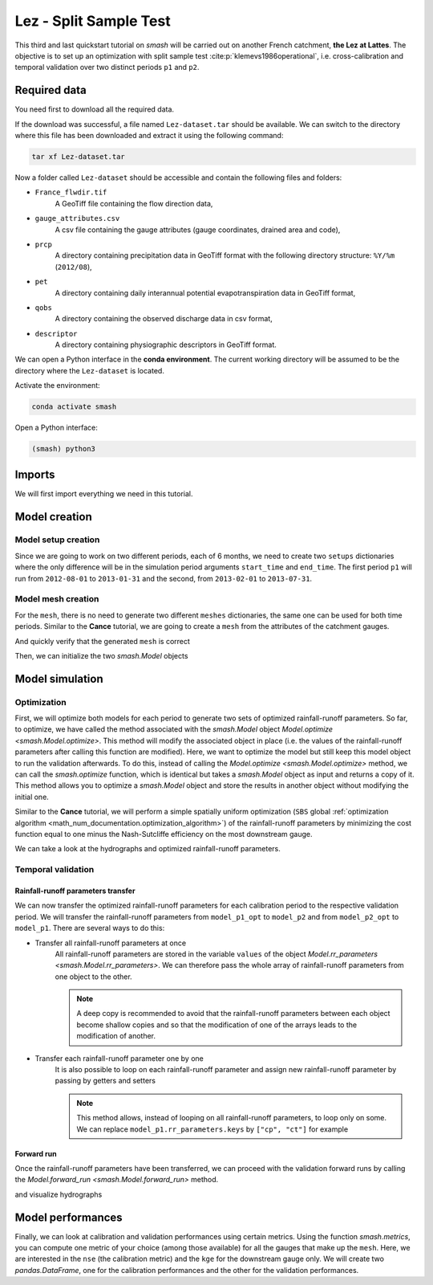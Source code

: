 .. _user_guide.quickstart.lez_split_sample_test:

=======================
Lez - Split Sample Test
=======================

This third and last quickstart tutorial on `smash` will be carried out on another French catchment, **the Lez at Lattes**. The objective is to 
set up an optimization with split sample test :cite:p:`klemevs1986operational`, i.e. cross-calibration and temporal validation over two distinct periods ``p1`` and ``p2``.

.. image:: ../../_static/lez.png
    :width: 400
    :align: center

Required data
-------------

You need first to download all the required data.

.. button-link:: https://smash.recover.inrae.fr/dataset/Lez-dataset.tar
    :color: primary
    :shadow:
    :align: center

    **Download**

If the download was successful, a file named ``Lez-dataset.tar`` should be available. We can switch to the directory where this file has been 
downloaded and extract it using the following command:

.. code-block:: shell

    tar xf Lez-dataset.tar

Now a folder called ``Lez-dataset`` should be accessible and contain the following files and folders:

- ``France_flwdir.tif``
    A GeoTiff file containing the flow direction data,
- ``gauge_attributes.csv``
    A csv file containing the gauge attributes (gauge coordinates, drained area and code),
- ``prcp``
    A directory containing precipitation data in GeoTiff format with the following directory structure: ``%Y/%m`` 
    (``2012/08``),
- ``pet``
    A directory containing daily interannual potential evapotranspiration data in GeoTiff format,
- ``qobs``
    A directory containing the observed discharge data in csv format,
- ``descriptor``
    A directory containing physiographic descriptors in GeoTiff format.

We can open a Python interface in the **conda environment**. The current working directory will be assumed to be the directory where 
the ``Lez-dataset`` is located.

Activate the environment:

.. code-block:: shell

    conda activate smash

Open a Python interface:

.. code-block:: shell

    (smash) python3

.. ipython:: python
    :suppress:

    import os
    os.system("python3 gen_dataset.py -d Lez")

Imports
-------

We will first import everything we need in this tutorial.

.. ipython:: python

    import smash
    import numpy as np
    import pandas as pd
    import matplotlib.pyplot as plt

Model creation
--------------

Model setup creation
********************

Since we are going to work on two different periods, each of 6 months, we need to create two ``setups`` dictionaries where the only difference 
will be in the simulation period arguments ``start_time`` and ``end_time``. The first period ``p1`` will run from ``2012-08-01`` to
``2013-01-31`` and the second, from ``2013-02-01`` to ``2013-07-31``.

.. ipython:: python

    setup_p1 = {
        "start_time": "2012-08-01",
        "end_time": "2013-01-31",
        "dt": 86_400, # daily time step
        "hydrological_module": "gr4", 
        "routing_module": "lr",
        "read_prcp": True, 
        "prcp_directory": "./Lez-dataset/prcp", 
        "read_pet": True,  
        "pet_directory": "./Lez-dataset/pet",
        "read_qobs": True,
        "qobs_directory": "./Lez-dataset/qobs"
    }

    setup_p2 = {
        "start_time": "2013-02-01",
        "end_time": "2013-07-31",
        "dt": 86_400, # daily time step
        "hydrological_module": "gr4", 
        "routing_module": "lr",
        "read_prcp": True, 
        "prcp_directory": "./Lez-dataset/prcp", 
        "read_pet": True,  
        "pet_directory": "./Lez-dataset/pet",
        "read_qobs": True,
        "qobs_directory": "./Lez-dataset/qobs" 
    }

Model mesh creation
*******************

For the ``mesh``, there is no need to generate two different ``meshes`` dictionaries, the same one can be used for both time periods. Similar to the 
**Cance** tutorial, we are going to create a ``mesh`` from the attributes of the catchment gauges.

.. ipython:: python

    gauge_attributes = pd.read_csv("./Lez-dataset/gauge_attributes.csv")

    mesh = smash.factory.generate_mesh(
        flwdir_path="./Lez-dataset/France_flwdir.tif",
        x=list(gauge_attributes["x"]),
        y=list(gauge_attributes["y"]),
        area=list(gauge_attributes["area"] * 1e6), # Convert km² to m²
        code=list(gauge_attributes["code"]),
    )

And quickly verify that the generated ``mesh`` is correct

.. ipython:: python

    plt.imshow(mesh["flwdst"]);
    plt.colorbar(label="Flow distance (m)");
    @savefig user_guide.quickstart.lez_split_sample_test.flwdst.png
    plt.title("Lez - Flow distance");

.. ipython:: python

    plt.imshow(mesh["flwacc"]);
    plt.colorbar(label="Flow accumulation (m²)");
    @savefig user_guide.quickstart.lez_split_sample_test.flwacc.png
    plt.title("Lez - Flow accumulation");

.. ipython:: python

    base = np.zeros(shape=(mesh["nrow"], mesh["ncol"]))
    base = np.where(mesh["active_cell"] == 0, np.nan, base)
    for pos in mesh["gauge_pos"]:
        base[pos[0], pos[1]] = 1
    plt.imshow(base, cmap="Set1_r");
    @savefig user_guide.quickstart.lez_split_sample_test.gauge_position.png
    plt.title("Lez - Gauge position");

Then, we can initialize the two `smash.Model` objects

.. ipython:: python

    model_p1 = smash.Model(setup_p1, mesh)
    model_p2 = smash.Model(setup_p2, mesh)

Model simulation
----------------

Optimization
************

First, we will optimize both models for each period to generate two sets of optimized rainfall-runoff parameters.
So far, to optimize, we have called the method associated with the `smash.Model` object `Model.optimize <smash.Model.optimize>`. This method
will modify the associated object in place (i.e. the values of the rainfall-runoff parameters after calling this function are modified). Here, we
want to optimize the model but still keep this model object to run the validation afterwards. To do this, instead of calling the
`Model.optimize <smash.Model.optimize>` method, we can call the `smash.optimize` function, which is identical but takes a
`smash.Model` object as input and returns a copy of it. This method allows you to optimize a `smash.Model` object and store the results in 
another object without modifying the initial one.

Similar to the **Cance** tutorial, we will perform a simple spatially uniform optimization (``SBS`` global :ref:`optimization algorithm <math_num_documentation.optimization_algorithm>`) of the rainfall-runoff parameters
by minimizing the cost function equal to one minus the Nash-Sutcliffe efficiency on the most downstream gauge.

.. To speed up documentation generation
.. ipython:: python
    :suppress:

    ncpu = min(5, max(1, os.cpu_count() - 1))
    model_p1_opt = smash.optimize(model_p1, common_options={"ncpu": ncpu})
    model_p2_opt = smash.optimize(model_p2, common_options={"ncpu": ncpu})

.. ipython:: python
    :verbatim:

    model_p1_opt = smash.optimize(model_p1)
    model_p2_opt = smash.optimize(model_p2)

We can take a look at the hydrographs and optimized rainfall-runoff parameters.

.. ipython:: python

    code = model_p1.mesh.code[0]

    f, (ax1, ax2) = plt.subplots(1, 2, figsize=(11, 4));

    qobs = model_p1_opt.response_data.q[0,:].copy()
    qobs = np.where(qobs < 0, np.nan, qobs) # To deal with missing values
    qsim = model_p1_opt.response.q[0,:]
    ax1.plot(qobs);
    ax1.plot(qsim);
    ax1.grid(ls="--", alpha=.7);
    ax1.set_xlabel("Time step");
    ax1.set_ylabel("Discharge ($m^3/s$)");

    qobs = model_p2_opt.response_data.q[0,:].copy()
    qobs = np.where(qobs < 0, np.nan, qobs) # To deal with missing values
    qsim = model_p2_opt.response.q[0,:]
    ax2.plot(qobs, label="Observed discharge");
    ax2.plot(qsim, label="Simulated discharge");
    ax2.grid(ls="--", alpha=.7);
    ax2.set_xlabel("Time step");
    ax2.legend();

    @savefig user_guide.quickstart.lez_split_sample_test.optimize_q.png
    f.suptitle(
        f"Observed and simulated discharge at gauge {code}"
        " for period p1 (left) and p2 (right)\nCalibration"
    );

.. ipython:: python

    ind = tuple(model_p1.mesh.gauge_pos[0, :])

    opt_parameters_p1 = {
        k: model_p1_opt.get_rr_parameters(k)[ind] for k in ["cp", "ct", "kexc", "llr"]
    } # A dictionary comprehension

    opt_parameters_p2 = {
        k: model_p2_opt.get_rr_parameters(k)[ind] for k in ["cp", "ct", "kexc", "llr"]
    } # A dictionary comprehension

    opt_parameters_p1
    opt_parameters_p2

Temporal validation
*******************

Rainfall-runoff parameters transfer
'''''''''''''''''''''''''''''''''''

We can now transfer the optimized rainfall-runoff parameters for each calibration period to the respective validation period. 
We will transfer the rainfall-runoff parameters from ``model_p1_opt`` to ``model_p2`` and from ``model_p2_opt`` to ``model_p1``. 
There are several ways to do this:

- Transfer all rainfall-runoff parameters at once
    All rainfall-runoff parameters are stored in the variable ``values`` of the object `Model.rr_parameters <smash.Model.rr_parameters>`. 
    We can therefore pass the whole array of rainfall-runoff parameters from one object to the other.

    .. ipython:: python

        model_p1.rr_parameters.values = model_p2_opt.rr_parameters.values.copy()
        model_p2.rr_parameters.values = model_p1_opt.rr_parameters.values.copy()

    .. note::
        A deep copy is recommended to avoid that the rainfall-runoff parameters between each object become shallow copies and
        so that the modification of one of the arrays leads to the modification of another.

- Transfer each rainfall-runoff parameter one by one
    It is also possible to loop on each rainfall-runoff parameter and assign new rainfall-runoff parameter by passing
    by getters and setters

    .. ipython:: python

        for key in model_p1.rr_parameters.keys:
            model_p1.set_rr_parameters(key, model_p2_opt.get_rr_parameters(key))
            model_p2.set_rr_parameters(key, model_p1_opt.get_rr_parameters(key))

    .. note::
        This method allows, instead of looping on all rainfall-runoff parameters, to loop only on some. We can replace
        ``model_p1.rr_parameters.keys`` by ``["cp", "ct"]`` for example

Forward run
'''''''''''

Once the rainfall-runoff parameters have been transferred, we can proceed with the validation forward runs by calling the 
`Model.forward_run <smash.Model.forward_run>` method.

.. ipython:: python

    model_p1.forward_run()
    model_p2.forward_run()

and visualize hydrographs

.. ipython:: python

    code = model_p1.mesh.code[0]

    f, (ax1, ax2) = plt.subplots(1, 2, figsize=(11, 4));

    qobs = model_p1.response_data.q[0,:].copy()
    qobs = np.where(qobs < 0, np.nan, qobs) # To deal with missing values
    qsim = model_p1.response.q[0,:]
    ax1.plot(qobs);
    ax1.plot(qsim);
    ax1.grid(ls="--", alpha=.7);
    ax1.set_xlabel("Time step");
    ax1.set_ylabel("Discharge ($m^3/s$)");

    qobs = model_p2.response_data.q[0,:].copy()
    qobs = np.where(qobs < 0, np.nan, qobs) # To deal with missing values
    qsim = model_p2.response.q[0,:]
    ax2.plot(qobs, label="Observed discharge");
    ax2.plot(qsim, label="Simulated discharge");
    ax2.grid(ls="--", alpha=.7);
    ax2.set_xlabel("Time step");
    ax2.legend();

    @savefig user_guide.quickstart.lez_split_sample_test.forward_run_q.png
    f.suptitle(
        f"Observed and simulated discharge at gauge {code}"
        " for period p1 (left) and p2 (right)\nValidation"
    );

Model performances
------------------

Finally, we can look at calibration and validation performances using certain metrics. Using the function `smash.metrics`,
you can compute one metric of your choice (among those available) for all the gauges that make up the ``mesh``. Here, we are interested 
in the ``nse`` (the calibration metric) and the ``kge`` for the downstream gauge only. We will create two `pandas.DataFrame`, one for the 
calibration performances and the other for the validation performances.

.. ipython:: python

    metrics = ["nse", "kge"]
    perf_cal = pd.DataFrame(index=["p1", "p2"], columns=metrics)
    perf_val = perf_cal.copy()

    for m in metrics:
        perf_cal.loc["p1", m] = np.round(smash.metrics(model_p1_opt, metric=m)[0], 2)
    
    for m in metrics:
        perf_cal.loc["p2", m] = np.round(smash.metrics(model_p2_opt, metric=m)[0], 2)
    
    for m in metrics:
        perf_val.loc["p1", m] = np.round(smash.metrics(model_p1, metric=m)[0], 2)
    
    for m in metrics:
        perf_val.loc["p2", m] = np.round(smash.metrics(model_p2, metric=m)[0], 2)

    perf_cal # Calibration performances

    perf_val # Validation performances

.. TODO: Add a conclusion (or change case ...) on this split sample test parameters are wildly different... I suspect it's due to
.. the state initialisation (Qobs is quite high at the beginning of p2). Not a big deal in the context of this doc,
.. but it could be mentioned either here or maybe better as a conclusion of this split-sample exercise, to demonstrate.
.. its utility and explain why the validation metrics are quite bad.

.. ipython:: python
    :suppress:

    plt.close('all')
